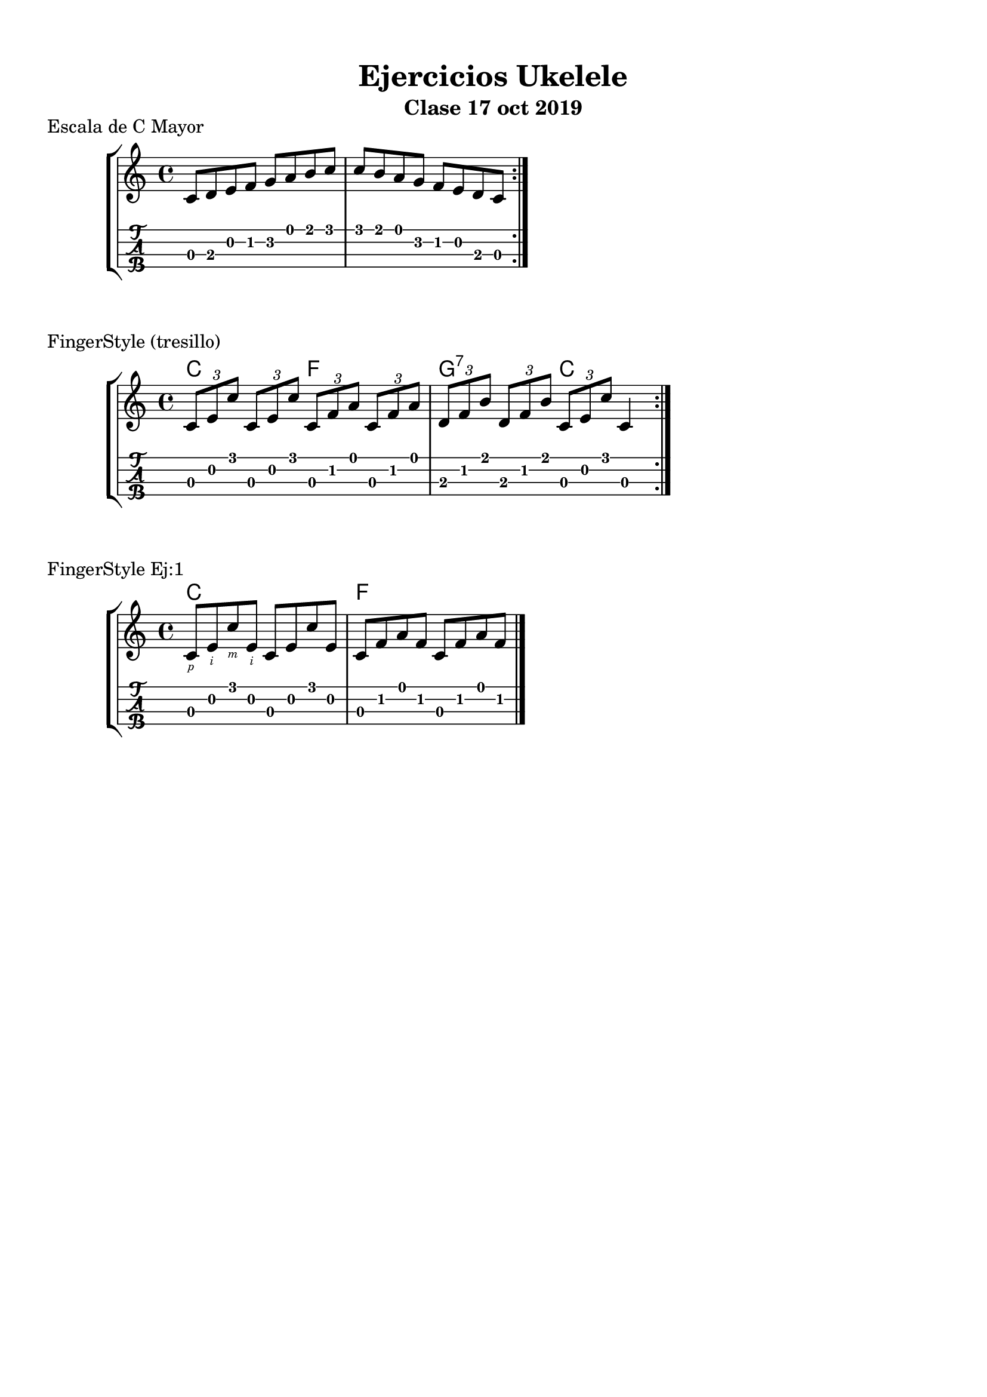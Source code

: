 \version "2.18.2"

%--- Aliases ---%

% Alias para digitación de mano derecha
RH = #rightHandFinger	


%--- Configuración ---%

\paper {
	top-margin = 12
	bottom-margin = 15
}

\header{
	title = "Ejercicios Ukelele"
	subtitle = "Clase 17 oct 2019"
	tagline = ##f
}

\layout{
	\context {
		\TabStaff
		stringTunings = \stringTuning <g c' e' a'>
	}
}


%--- Introducción de las notas ---%

one = \relative c' {
	c8 d e f g a b c |
	c b a g f e d c |
	\bar ":|." 
}

two = \relative c' {
	\tuplet 3/2 { c e c' }
	\tuplet 3/2 { c, e c' }
	\tuplet 3/2 { c, f a }
	\tuplet 3/2 { c, f a } |

	\tuplet 3/2 { d, f b }
	\tuplet 3/2 { d, f b }
	\tuplet 3/2 { c, e c' }
	c,4 |
	\bar ":|." 
}

three = \relative c' {
	c8_\RH #1 
	e_\RH #2
	c'_\RH #3 
	e,_\RH #2
	c e c' e, |
	c8 f a f c f a f |
	\bar "|."
}


%--- Partitura ---%

\markup "Escala de C Mayor"
\score {
	\new StaffGroup	
	<<
		\new Staff \one
		\new TabStaff \one
	>>
}

\markup "FingerStyle (tresillo)"
\score {
	\new StaffGroup	
	<<
		\chords {
			c2 f | g:7 c |
		}
		\new Staff \two
		\new TabStaff \two
	>>
}

\markup "FingerStyle Ej:1"
\score {
	\new StaffGroup	
	<<
		\chords {
			c1 | f |
		}
		\new Staff \three
		\new TabStaff \three
	>>
}